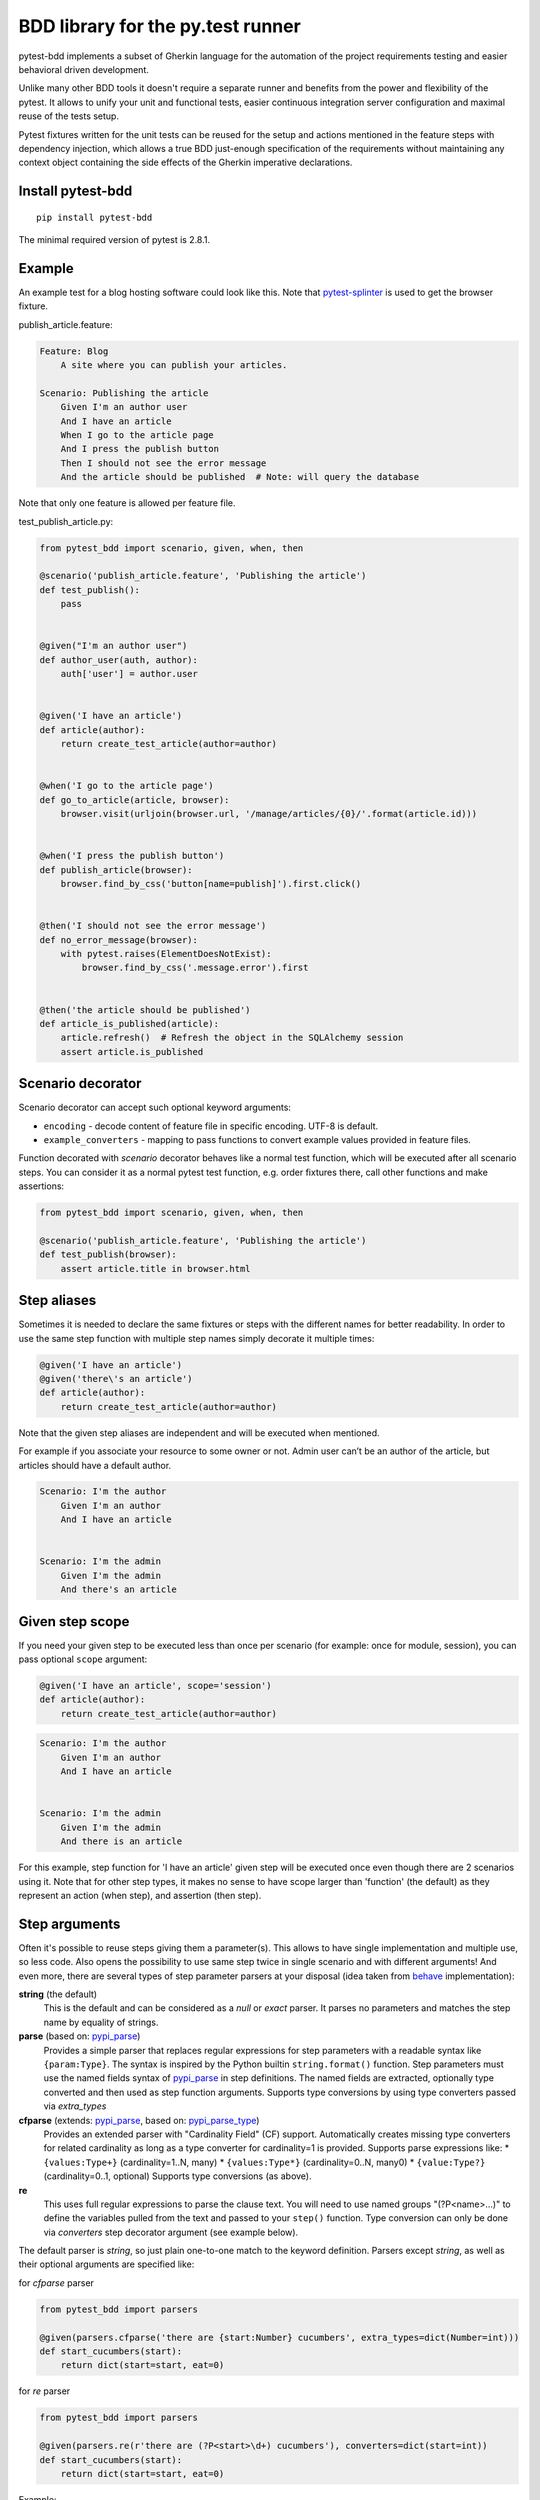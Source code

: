 BDD library for the py.test runner
==================================

.. image:: http://img.shields.io/pypi/v/pytest-bdd.svg
   :target: https://pypi.python.org/pypi/pytest-bdd
.. image:: http://img.shields.io/coveralls/pytest-dev/pytest-bdd/master.svg
   :target: https://coveralls.io/r/pytest-dev/pytest-bdd
.. image:: https://travis-ci.org/pytest-dev/pytest-bdd.svg?branch=master
    :target: https://travis-ci.org/pytest-dev/pytest-bdd
.. image:: https://readthedocs.org/projects/pytest-bdd/badge/?version=latest
    :target: https://readthedocs.org/projects/pytest-bdd/?badge=latest
    :alt: Documentation Status

pytest-bdd implements a subset of Gherkin language for the automation of the project
requirements testing and easier behavioral driven development.

Unlike many other BDD tools it doesn't require a separate runner and benefits from
the power and flexibility of the pytest. It allows to unify your unit and functional
tests, easier continuous integration server configuration and maximal reuse of the
tests setup.

Pytest fixtures written for the unit tests can be reused for the setup and actions
mentioned in the feature steps with dependency injection, which allows a true BDD
just-enough specification of the requirements without maintaining any context object
containing the side effects of the Gherkin imperative declarations.

.. _behave: https://pypi.python.org/pypi/behave
.. _pytest-splinter: https://github.com/pytest-dev/pytest-splinter

Install pytest-bdd
------------------

::

    pip install pytest-bdd


The minimal required version of pytest is 2.8.1.


Example
-------

An example test for a blog hosting software could look like this.
Note that pytest-splinter_ is used to get the browser fixture.

publish_article.feature:

.. code-block:: gherkin

    Feature: Blog
        A site where you can publish your articles.

    Scenario: Publishing the article
        Given I'm an author user
        And I have an article
        When I go to the article page
        And I press the publish button
        Then I should not see the error message
        And the article should be published  # Note: will query the database

Note that only one feature is allowed per feature file.

test_publish_article.py:

.. code-block:: python

    from pytest_bdd import scenario, given, when, then

    @scenario('publish_article.feature', 'Publishing the article')
    def test_publish():
        pass


    @given("I'm an author user")
    def author_user(auth, author):
        auth['user'] = author.user


    @given('I have an article')
    def article(author):
        return create_test_article(author=author)


    @when('I go to the article page')
    def go_to_article(article, browser):
        browser.visit(urljoin(browser.url, '/manage/articles/{0}/'.format(article.id)))


    @when('I press the publish button')
    def publish_article(browser):
        browser.find_by_css('button[name=publish]').first.click()


    @then('I should not see the error message')
    def no_error_message(browser):
        with pytest.raises(ElementDoesNotExist):
            browser.find_by_css('.message.error').first


    @then('the article should be published')
    def article_is_published(article):
        article.refresh()  # Refresh the object in the SQLAlchemy session
        assert article.is_published


Scenario decorator
------------------

Scenario decorator can accept such optional keyword arguments:

* ``encoding`` - decode content of feature file in specific encoding. UTF-8 is default.
* ``example_converters`` - mapping to pass functions to convert example values provided in feature files.

Function decorated with `scenario` decorator behaves like a normal test function,
which will be executed after all scenario steps.
You can consider it as a normal pytest test function, e.g. order fixtures there,
call other functions and make assertions:


.. code-block:: python

    from pytest_bdd import scenario, given, when, then

    @scenario('publish_article.feature', 'Publishing the article')
    def test_publish(browser):
        assert article.title in browser.html


Step aliases
------------

Sometimes it is needed to declare the same fixtures or steps with the
different names for better readability. In order to use the same step
function with multiple step names simply decorate it multiple times:

.. code-block:: python

    @given('I have an article')
    @given('there\'s an article')
    def article(author):
        return create_test_article(author=author)

Note that the given step aliases are independent and will be executed
when mentioned.

For example if you associate your resource to some owner or not. Admin
user can’t be an author of the article, but articles should have a
default author.

.. code-block:: gherkin

    Scenario: I'm the author
        Given I'm an author
        And I have an article


    Scenario: I'm the admin
        Given I'm the admin
        And there's an article


Given step scope
----------------

If you need your given step to be executed less than once per scenario (for example: once for module, session), you can
pass optional ``scope`` argument:

.. code-block:: python

    @given('I have an article', scope='session')
    def article(author):
        return create_test_article(author=author)

.. code-block:: gherkin

    Scenario: I'm the author
        Given I'm an author
        And I have an article


    Scenario: I'm the admin
        Given I'm the admin
        And there is an article


For this example, step function for 'I have an article' given step will be executed once even though there are 2
scenarios using it.
Note that for other step types, it makes no sense to have scope larger than 'function' (the default) as they represent
an action (when step), and assertion (then step).


Step arguments
--------------

Often it's possible to reuse steps giving them a parameter(s).
This allows to have single implementation and multiple use, so less code.
Also opens the possibility to use same step twice in single scenario and with different arguments!
And even more, there are several types of step parameter parsers at your disposal
(idea taken from behave_ implementation):

.. _pypi_parse: http://pypi.python.org/pypi/parse
.. _pypi_parse_type: http://pypi.python.org/pypi/parse_type

**string** (the default)
    This is the default and can be considered as a `null` or `exact` parser. It parses no parameters
    and matches the step name by equality of strings.
**parse** (based on: pypi_parse_)
    Provides a simple parser that replaces regular expressions for
    step parameters with a readable syntax like ``{param:Type}``.
    The syntax is inspired by the Python builtin ``string.format()``
    function.
    Step parameters must use the named fields syntax of pypi_parse_
    in step definitions. The named fields are extracted,
    optionally type converted and then used as step function arguments.
    Supports type conversions by using type converters passed via `extra_types`
**cfparse** (extends: pypi_parse_, based on: pypi_parse_type_)
    Provides an extended parser with "Cardinality Field" (CF) support.
    Automatically creates missing type converters for related cardinality
    as long as a type converter for cardinality=1 is provided.
    Supports parse expressions like:
    * ``{values:Type+}`` (cardinality=1..N, many)
    * ``{values:Type*}`` (cardinality=0..N, many0)
    * ``{value:Type?}``  (cardinality=0..1, optional)
    Supports type conversions (as above).
**re**
    This uses full regular expressions to parse the clause text. You will
    need to use named groups "(?P<name>...)" to define the variables pulled
    from the text and passed to your ``step()`` function.
    Type conversion can only be done via `converters` step decorator argument (see example below).

The default parser is `string`, so just plain one-to-one match to the keyword definition.
Parsers except `string`, as well as their optional arguments are specified like:

for `cfparse` parser

.. code-block:: python

    from pytest_bdd import parsers

    @given(parsers.cfparse('there are {start:Number} cucumbers', extra_types=dict(Number=int)))
    def start_cucumbers(start):
        return dict(start=start, eat=0)

for `re` parser

.. code-block:: python

    from pytest_bdd import parsers

    @given(parsers.re(r'there are (?P<start>\d+) cucumbers'), converters=dict(start=int))
    def start_cucumbers(start):
        return dict(start=start, eat=0)


Example:

.. code-block:: gherkin

    Scenario: Arguments for given, when, thens
        Given there are 5 cucumbers

        When I eat 3 cucumbers
        And I eat 2 cucumbers

        Then I should have 0 cucumbers


The code will look like:

.. code-block:: python

    import re
    from pytest_bdd import scenario, given, when, then, parsers


    @scenario('arguments.feature', 'Arguments for given, when, thens')
    def test_arguments():
        pass


    @given(parsers.parse('there are {start:d} cucumbers'))
    def start_cucumbers(start):
        return dict(start=start, eat=0)


    @when(parsers.parse('I eat {eat:d} cucumbers'))
    def eat_cucumbers(start_cucumbers, eat):
        start_cucumbers['eat'] += eat


    @then(parsers.parse('I should have {left:d} cucumbers'))
    def should_have_left_cucumbers(start_cucumbers, start, left):
        assert start_cucumbers['start'] == start
        assert start - start_cucumbers['eat'] == left

Example code also shows possibility to pass argument converters which may be useful if you need to postprocess step
arguments after the parser.

You can implement your own step parser. It's interface is quite simple. The code can looks like:

.. code-block:: python

    import re

    from pytest_bdd import given, parsers

    class MyParser(parsers.StepParser):

        """Custom parser."""

        def __init__(self, name, **kwargs):
            """Compile regex."""
            super(re, self).__init__(name)
            self.regex = re.compile(re.sub('%(.+)%', '(?P<\1>.+)', self.name), **kwargs)

        def parse_arguments(self, name):
            """Get step arguments.

            :return: `dict` of step arguments
            """
            return self.regex.match(name).groupdict()

        def is_matching(self, name):
            """Match given name with the step name."""
            return bool(self.regex.match(name))

    @given(parsers.parse('there are %start% cucumbers'))
    def start_cucumbers(start):
        return dict(start=start, eat=0)

Step arguments are fixtures as well!
^^^^^^^^^^^^^^^^^^^^^^^^^^^^^^^^^^^^

Step arguments are injected into pytest `request` context as normal fixtures with the names equal to the names of the
arguments. This opens a number of possibilies:

* you can access step's argument as a fixture in other step function just by mentioning it as an argument (just like any othe pytest fixture)
* if the name of the step argument clashes with existing fixture, it will be overridden by step's argument value; this way you can set/override the value for some fixture deeply inside of the fixture tree in a ad-hoc way by just choosing the proper name for the step argument.


Override fixtures via given steps
---------------------------------

Dependency injection is not a panacea if you have complex structure of your test setup data. Sometimes there's a need
such a given step which would imperatively change the fixture only for certain test (scenario), while for other tests
it will stay untouched. To allow this, special parameter `target_fixture` exists in the `given` decorator:

.. code-block:: python

    from pytest_bdd import given

    @pytest.fixture
    def foo():
        return "foo"


    @given("I have injecting given", target_fixture="foo")
    def injecting_given():
        return "injected foo"


    @then('foo should be "injected foo"')
    def foo_is_foo(foo):
        assert foo == 'injected foo'


.. code-block:: gherkin

    Scenario: Test given fixture injection
        Given I have injecting given
        Then foo should be "injected foo"

In this example existing fixture `foo` will be overridden by given step `I have injecting given` only for scenario it's
used in.


Multiline steps
---------------

As Gherkin, pytest-bdd supports multiline steps
(aka `PyStrings <http://docs.behat.org/guides/1.gherkin.html#pystrings>`_).
But in much cleaner and powerful way:

.. code-block:: gherkin

    Scenario: Multiline step using sub indentation
        Given I have a step with:
            Some
            Extra
            Lines
        Then the text should be parsed with correct indentation

Step is considered as multiline one, if the **next** line(s) after it's first line, is indented relatively
to the first line. The step name is then simply extended by adding further lines with newlines.
In the example above, the Given step name will be:

.. code-block:: python

    'I have a step with:\nSome\nExtra\nLines'

You can of course register step using full name (including the newlines), but it seems more practical to use
step arguments and capture lines after first line (or some subset of them) into the argument:

.. code-block:: python

    import re

    from pytest_bdd import given, then, scenario


    @scenario(
        'multiline.feature',
        'Multiline step using sub indentation',
    )
    def test_multiline():
        pass


    @given(parsers.parse('I have a step with:\n{text}'))
    def i_have_text(text):
        return text


    @then('the text should be parsed with correct indentation')
    def text_should_be_correct(i_have_text, text):
        assert i_have_text == text == 'Some\nExtra\nLines'

Note that `then` step definition (`text_should_be_correct`) in this example uses `text` fixture which is provided
by a a `given` step (`i_have_text`) argument with the same name (`text`). This possibility is described in
the `Step arguments are fixtures as well!`_ section.


Scenarios shortcut
------------------

If you have relatively large set of feature files, it's boring to manually bind scenarios to the tests using the
scenario decorator. Of course with the manual approach you get all the power to be able to additionally parametrize
the test, give the test function a nice name, document it, etc, but in the majority of the cases you don't need that.
Instead you want to bind `all` scenarios found in the `feature` folder(s) recursively automatically.
For this - there's a `scenarios` helper.

.. code-block:: python

    from pytest_bdd import scenarios

    # assume 'features' subfolder is in this file's directory
    scenarios('features')

That's all you need to do to bind all scenarios found in the `features` folder!
Note that you can pass multiple paths, and those paths can be either feature files or feature folders.


.. code-block:: python

    from pytest_bdd import scenarios

    # pass multiple paths/files
    scenarios('features', 'other_features/some.feature', 'some_other_features')

But what if you need to manually bind certain scenario, leaving others to be automatically bound?
Just write your scenario in a `normal` way, but ensure you do it `BEFORE` the call of `scenarios` helper.


.. code-block:: python

    from pytest_bdd import scenario, scenarios

    @scenario('features/some.feature', 'Test something')
    def test_something():
        pass

    # assume 'features' subfolder is in this file's directory
    scenarios('features')

In the example above `test_something` scenario binding will be kept manual, other scenarios found in the `features`
folder will be bound automatically.


Scenario outlines
-----------------

Scenarios can be parametrized to cover few cases. In Gherkin the variable
templates are written using corner braces as <somevalue>.
`Gherkin scenario outlines <http://docs.behat.org/guides/1.gherkin.html#scenario-outlines>`_ are supported by pytest-bdd
exactly as it's described in be behave_ docs.

Example:

.. code-block:: gherkin

    Scenario Outline: Outlined given, when, thens
        Given there are <start> cucumbers
        When I eat <eat> cucumbers
        Then I should have <left> cucumbers

        Examples:
        | start | eat | left |
        |  12   |  5  |  7   |

pytest-bdd feature file format also supports example tables in different way:


.. code-block:: gherkin

    Scenario Outline: Outlined given, when, thens
        Given there are <start> cucumbers
        When I eat <eat> cucumbers
        Then I should have <left> cucumbers

        Examples: Vertical
        | start | 12 | 2 |
        | eat   | 5  | 1 |
        | left  | 7  | 1 |

This form allows to have tables with lots of columns keeping the maximum text width predictable without significant
readability change.

The code will look like:

.. code-block:: python

    from pytest_bdd import given, when, then, scenario


    @scenario(
        'outline.feature',
        'Outlined given, when, thens',
        example_converters=dict(start=int, eat=float, left=str)
    )
    def test_outlined():
        pass


    @given('there are <start> cucumbers')
    def start_cucumbers(start):
        assert isinstance(start, int)
        return dict(start=start)


    @when('I eat <eat> cucumbers')
    def eat_cucumbers(start_cucumbers, eat):
        assert isinstance(eat, float)
        start_cucumbers['eat'] = eat


    @then('I should have <left> cucumbers')
    def should_have_left_cucumbers(start_cucumbers, start, eat, left):
        assert isinstance(left, str)
        assert start - eat == int(left)
        assert start_cucumbers['start'] == start
        assert start_cucumbers['eat'] == eat

Example code also shows possibility to pass example converters which may be useful if you need parameter types
different than strings.


Feature examples
^^^^^^^^^^^^^^^^

It's possible to declare example table once for the whole feature, and it will be shared
among all the scenarios of that feature:

.. code-block:: gherkin

    Feature: Outline

        Examples:
        | start | eat | left |
        |  12   |  5  |  7   |
        |  5    |  4  |  1   |

        Scenario Outline: Eat cucumbers
            Given there are <start> cucumbers
            When I eat <eat> cucumbers
            Then I should have <left> cucumbers

        Scenario Outline: Eat apples
            Given there are <start> apples
            When I eat <eat> apples
            Then I should have <left> apples

For some more complex case, you might want to parametrize on both levels: feature and scenario.
This is allowed as long as parameter names do not clash:


.. code-block:: gherkin

    Feature: Outline

        Examples:
        | start | eat | left |
        |  12   |  5  |  7   |
        |  5    |  4  |  1   |

        Scenario Outline: Eat fruits
            Given there are <start> <fruits>
            When I eat <eat> <fruits>
            Then I should have <left> <fruits>

            Examples:
            | fruits  |
            | oranges |
            | apples  |

        Scenario Outline: Eat vegetables
            Given there are <start> <vegetables>
            When I eat <eat> <vegetables>
            Then I should have <left> <vegetables>

            Examples:
            | vegetables |
            | carrots    |
            | tomatoes   |


Combine scenario outline and pytest parametrization
^^^^^^^^^^^^^^^^^^^^^^^^^^^^^^^^^^^^^^^^^^^^^^^^^^^

It's also possible to parametrize the scenario on the python side.
The reason for this is that it is sometimes not needed to mention example table for every scenario.

The code will look like:

.. code-block:: python

    import pytest
    from pytest_bdd import scenario, given, when, then


    # Here we use pytest to parametrize the test with the parameters table
    @pytest.mark.parametrize(
        ['start', 'eat', 'left'],
        [(12, 5, 7)])
    @scenario(
        'parametrized.feature',
        'Parametrized given, when, thens',
    )
    # Note that we should take the same arguments in the test function that we use
    # for the test parametrization either directly or indirectly (fixtures depend on them).
    def test_parametrized(start, eat, left):
        """We don't need to do anything here, everything will be managed by the scenario decorator."""


    @given('there are <start> cucumbers')
    def start_cucumbers(start):
        return dict(start=start)


    @when('I eat <eat> cucumbers')
    def eat_cucumbers(start_cucumbers, start, eat):
        start_cucumbers['eat'] = eat


    @then('I should have <left> cucumbers')
    def should_have_left_cucumbers(start_cucumbers, start, eat, left):
        assert start - eat == left
        assert start_cucumbers['start'] == start
        assert start_cucumbers['eat'] == eat

With a parametrized.feature file:

.. code-block:: gherkin

    Feature: parametrized

    Scenario: Parametrized given, when, thens
        Given there are <start> cucumbers
        When I eat <eat> cucumbers
        Then I should have <left> cucumbers


The significant downside of this approach is inability to see the test table from the feature file.


Organizing your scenarios
-------------------------

The more features and scenarios you have, the more important becomes the question about their organization.
The things you can do (and that is also a recommended way):

* organize your feature files in the folders by semantic groups:

::

    features
    │
    ├──frontend
    │  │
    │  └──auth
    │     │
    │     └──login.feature
    └──backend
       │
       └──auth
          │
          └──login.feature

This looks fine, but how do you run tests only for certain feature?
As pytest-bdd uses pytest, and bdd scenarios are actually normal tests. But test files
are separate from the feature files, the mapping is up to developers, so the test files structure can look
completely different:

::

    tests
    │
    └──functional
       │
       └──test_auth.py
          │
          └ """Authentication tests."""
            from pytest_bdd import scenario

            @scenario('frontend/auth/login.feature')
            def test_logging_in_frontend():
                pass

            @scenario('backend/auth/login.feature')
            def test_logging_in_backend():
                pass


For picking up tests to run we can use
`tests selection <http://pytest.org/latest/usage.html#specifying-tests-selecting-tests>`_ technique. The problem is that
you have to know how your tests are organized, knowing only the feature files organization is not enough.
`cucumber tags <https://github.com/cucumber/cucumber/wiki/Tags>`_ introduce standard way of categorizing your features
and scenarios, which pytest-bdd supports. For example, we could have:

.. code-block:: gherkin

    @login @backend
    Feature: Login

      @successful
      Scenario: Successful login


pytest-bdd uses `pytest markers <http://pytest.org/latest/mark.html#mark>`_ as a `storage` of the tags for the given
scenario test, so we can use standard test selection:

.. code-block:: bash

    py.test -m "backend and login and successful"

The feature and scenario markers are not different from standard pytest markers, and the `@` symbol is stripped out
automatically to allow test selector expressions. If you want to have bdd-related tags to be distinguishable from the
other test markers, use prefix like `bdd`.
Note that if you use pytest `--strict` option, all bdd tags mentioned in the feature files should be also in the
`markers` setting of the `pytest.ini` config. Also for tags please use names which are python-compartible variable
names, eg starts with a non-number, underscore alphanumberic, etc. That way you can safely use tags for tests filtering.

You can customize how hooks are converted to pytest marks by implementing the
``pytest_bdd_apply_tag`` hook and returning ``True`` from it:

.. code-block:: python

   def pytest_bdd_apply_tag(tag, function):
       if tag == 'todo':
           marker = pytest.mark.skip(reason="Not implemented yet")
           marker(function)
           return True
       else:
           # Fall back to pytest-bdd's default behavior
           return None

Test setup
----------

Test setup is implemented within the Given section. Even though these steps
are executed imperatively to apply possible side-effects, pytest-bdd is trying
to benefit of the PyTest fixtures which is based on the dependency injection
and makes the setup more declarative style.

.. code-block:: python

    @given('I have a beautiful article')
    def article():
        return Article(is_beautiful=True)

This also declares a PyTest fixture "article" and any other step can depend on it.

.. code-block:: gherkin

    Given I have a beautiful article
    When I publish this article

When step is referring the article to publish it.

.. code-block:: python

    @when('I publish this article')
    def publish_article(article):
        article.publish()

Many other BDD toolkits operate a global context and put the side effects there.
This makes it very difficult to implement the steps, because the dependencies
appear only as the side-effects in the run-time and not declared in the code.
The publish article step has to trust that the article is already in the context,
has to know the name of the attribute it is stored there, the type etc.

In pytest-bdd you just declare an argument of the step function that it depends on
and the PyTest will make sure to provide it.

Still side effects can be applied in the imperative style by design of the BDD.

.. code-block:: gherkin

    Given I have a beautiful article
    And my article is published

Functional tests can reuse your fixture libraries created for the unit-tests and upgrade
them by applying the side effects.

.. code-block:: python

    given('I have a beautiful article', fixture='article')

    @given('my article is published')
    def published_article(article):
        article.publish()
        return article

This way side-effects were applied to our article and PyTest makes sure that all
steps that require the "article" fixture will receive the same object. The value
of the "published_article" and the "article" fixtures is the same object.

Fixtures are evaluated only once within the PyTest scope and their values are cached.
In case of Given steps and the step arguments mentioning the same given step makes
no sense. It won't be executed second time.

.. code-block:: gherkin

    Given I have a beautiful article
    And some other thing
    And I have a beautiful article  # Won't be executed, exception is raised


pytest-bdd will raise an exception even in the case of the steps that use regular expression
patterns to get arguments.


.. code-block:: gherkin

    Given I have 1 cucumbers
    And I have 2 cucumbers  # Exception is raised

Will raise an exception if the step is using the regular expression pattern.

.. code-block:: python

    @given(re.compile('I have (?P<n>\d+) cucumbers'))
    def cucumbers(n):
        return create_cucumbers(n)


Backgrounds
-----------

It's often the case that to cover certain feature, you'll need multiple scenarios. And it's logical that the
setup for those scenarios will have some common parts (if not equal). For this, there are `backgrounds`.
pytest-bdd implements `Gherkin backgrounds <http://docs.behat.org/en/v2.5/guides/1.gherkin.html#backgrounds>`_ for
features.

.. code-block:: gherkin

    Feature: Multiple site support

      Background:
        Given a global administrator named "Greg"
        And a blog named "Greg's anti-tax rants"
        And a customer named "Wilson"
        And a blog named "Expensive Therapy" owned by "Wilson"

      Scenario: Wilson posts to his own blog
        Given I am logged in as Wilson
        When I try to post to "Expensive Therapy"
        Then I should see "Your article was published."

      Scenario: Greg posts to a client's blog
        Given I am logged in as Greg
        When I try to post to "Expensive Therapy"
        Then I should see "Your article was published."

In this example, all steps from the background will be executed before all the scenario's own given
steps, adding possibility to prepare some common setup for multiple scenarios in a single feature.
About background best practices, please read
`here <https://github.com/cucumber/cucumber/wiki/Background#good-practices-for-using-background>`_.

.. NOTE:: There is only step "Given" should be used in "Background" section,
          steps "When" and "Then" are prohibited, because their purpose are
          related to actions and consuming outcomes, that is conflict with
          "Background" aim - prepare system for tests or "put the system
          in a known state" as "Given" does it.
          The statement above is applied for strict Gherkin mode, which is
          enabled by default.


Reusing fixtures
----------------

Sometimes scenarios define new names for the existing fixture that can be
inherited (reused). For example, if we have pytest fixture:


.. code-block:: python

    @pytest.fixture
    def article():
       """Test article."""
       return Article()


Then this fixture can be reused with other names using given():

.. code-block:: python

    given('I have beautiful article', fixture='article')

This will be equivalent to:


.. code-block:: python

    @given('I have beautiful article')
    def i_have_an_article(article):
       """I have an article."""
       return article


Reusing steps
-------------

It is possible to define some common steps in the parent conftest.py and
simply expect them in the child test file.

common_steps.feature:

.. code-block:: gherkin

    Scenario: All steps are declared in the conftest
        Given I have a bar
        Then bar should have value "bar"

conftest.py:

.. code-block:: python

    from pytest_bdd import given, then


    @given('I have a bar')
    def bar():
        return 'bar'


    @then('bar should have value "bar"')
    def bar_is_bar(bar):
        assert bar == 'bar'

test_common.py:

.. code-block:: python

    @scenario('common_steps.feature', 'All steps are declared in the conftest')
    def test_conftest():
        pass

There are no definitions of the steps in the test file. They were
collected from the parent conftests.


Using unicode in the feature files
----------------------------------

As mentioned above, by default, utf-8 encoding is used for parsing feature files.
For steps definition, you can both use unicode- and bytestrings equally.
However, for argumented steps, if you need to use unicode symbols in it's regular expression, use `u` sign with regex:


.. code-block:: python

    @given(re.compile(u"у мене є рядок який містить '{0}'".format('(?P<content>.+)')))
    def there_is_a_string_with_content(content, string):
        """Create string with unicode content."""
        string['content'] = content


Default steps
-------------

Here is the list of steps that are implemented inside of the pytest-bdd:

given
    * trace - enters the `pdb` debugger via `pytest.set_trace()`
when
    * trace - enters the `pdb` debugger via `pytest.set_trace()`
then
    * trace - enters the `pdb` debugger via `pytest.set_trace()`


Feature file paths
------------------

By default, pytest-bdd will use current module's path as base path for finding feature files, but this behaviour can be changed in the pytest configuration file (i.e. `pytest.ini`, `tox.ini` or `setup.cfg`) by declaring the new base path in the `bdd_features_base_dir` key. The path is interpreted as relative to the working directory when starting pytest.
You can also override features base path on a per-scenario basis, in order to override the path for specific tests.

pytest.ini:

.. code-block:: ini

    [pytest]
    bdd_features_base_dir = features/

tests/test_publish_article.py:

.. code-block:: python

    from pytest_bdd import scenario

    @scenario('foo.feature', 'Foo feature in features/foo.feature')
    def test_foo():
        pass

    @scenario(
        'foo.feature',
        'Foo feature in tests/local-features/foo.feature',
        features_base_dir='./local-features/',
    )
    def test_foo_local():
        pass

The `features_base_dir` parameter can also be passed to the `@scenario` decorator.


Avoid retyping the feature file name
------------------------------------

If you want to avoid retyping the feature file name when defining your scenarios in a test file, use functools.partial.
This will make your life much easier when defining multiple scenarios in a test file. For example:

test_publish_article.py:

.. code-block:: python

    from functools import partial

    import pytest_bdd


    scenario = partial(pytest_bdd.scenario, '/path/to/publish_article.feature')


    @scenario('Publishing the article')
    def test_publish():
        pass


    @scenario('Publishing the article as unprivileged user')
    def test_publish_unprivileged():
        pass


You can learn more about `functools.partial <http://docs.python.org/2/library/functools.html#functools.partial>`_
in the Python docs.


Relax strict Gherkin language validation
----------------------------------------

If your scenarios are not written in `proper` Gherkin language, e.g. they are more like textual scripts, then
you might find it hard to use `pytest-bdd` as by default it validates the order of step types (given-when-then).
To relax that validation, just pass ``strict_gherkin=False`` to the ``scenario`` and ``scenarios`` decorators:

test_publish_article.py:

.. code-block:: python

    from pytest_bdd import scenario

    @scenario('publish_article.feature', 'Publishing the article in a weird way', strict_gherkin=False)
    def test_publish():
        pass


Hooks
-----

pytest-bdd exposes several `pytest hooks <http://pytest.org/latest/plugins.html#well-specified-hooks>`_
which might be helpful building useful reporting, visualization, etc on top of it:

* pytest_bdd_before_scenario(request, feature, scenario) - Called before scenario is executed

* pytest_bdd_after_scenario(request, feature, scenario) - Called after scenario is executed
  (even if one of steps has failed)

* pytest_bdd_before_step(request, feature, scenario, step, step_func) - Called before step function
  is executed and it's arguments evaluated

* pytest_bdd_before_step_call(request, feature, scenario, step, step_func, step_func_args) - Called before step
* function is executed with evaluated arguments

* pytest_bdd_after_step(request, feature, scenario, step, step_func, step_func_args) - Called after step function
  is successfully executed

* pytest_bdd_step_error(request, feature, scenario, step, step_func, step_func_args, exception) - Called when step
  function failed to execute

* pytest_bdd_step_validation_error(request, feature, scenario, step, step_func, step_func_args, exception) - Called
  when step failed to validate

* pytest_bdd_step_func_lookup_error(request, feature, scenario, step, exception) - Called when step lookup failed


Browser testing
---------------

Tools recommended to use for browser testing:

* pytest-splinter_ - pytest `splinter <http://splinter.cobrateam.info/>`_ integration for the real browser testing


Reporting
---------

It's important to have nice reporting out of your bdd tests. Cucumber introduced some kind of standard for
`json format <https://www.relishapp.com/cucumber/cucumber/docs/json-output-formatter>`_
which can be used for `this <https://wiki.jenkins-ci.org/display/JENKINS/Cucumber+Test+Result+Plugin>`_ jenkins
plugin

To have an output in json format:

::

    py.test --cucumberjson=<path to json report>

This will output an expanded (meaning scenario outlines will be expanded to several scenarios) cucumber format.
To also fill in parameters in the step name, you have to explicitly tell pytest-bdd to use the expanded format:

::

    py.test --cucumberjson=<path to json report> --cucumberjson-expanded

To enable gherkin-formatted output on terminal, use

::

    py.test --gherkin-terminal-reporter


Terminal reporter supports expanded format as well

::

    py.test --gherkin-terminal-reporter-expanded



Test code generation helpers
----------------------------

For newcomers it's sometimes hard to write all needed test code without being frustrated.
To simplify their life, simple code generator was implemented. It allows to create fully functional
but of course empty tests and step definitions for given a feature file.
It's done as a separate console script provided by pytest-bdd package:

::

    pytest-bdd generate <feature file name> .. <feature file nameN>

It will print the generated code to the standard output so you can easily redirect it to the file:

::

    pytest-bdd generate features/some.feature > tests/functional/test_some.py


Advanced code generation
------------------------

For more experienced users, there's smart code generation/suggestion feature. It will only generate the
test code which is not yet there, checking existing tests and step definitions the same way it's done during the
test execution. The code suggestion tool is called via passing additional pytest arguments:

::

    py.test --generate-missing --feature features tests/functional

The output will be like:

::

    ============================= test session starts ==============================
    platform linux2 -- Python 2.7.6 -- py-1.4.24 -- pytest-2.6.2
    plugins: xdist, pep8, cov, cache, bdd, bdd, bdd
    collected 2 items

    Scenario is not bound to any test: "Code is generated for scenarios which are not bound to any tests" in feature "Missing code generation" in /tmp/pytest-552/testdir/test_generate_missing0/tests/generation.feature
    --------------------------------------------------------------------------------

    Step is not defined: "I have a custom bar" in scenario: "Code is generated for scenario steps which are not yet defined(implemented)" in feature "Missing code generation" in /tmp/pytest-552/testdir/test_generate_missing0/tests/generation.feature
    --------------------------------------------------------------------------------
    Please place the code above to the test file(s):

    @scenario('tests/generation.feature', 'Code is generated for scenarios which are not bound to any tests')
    def test_Code_is_generated_for_scenarios_which_are_not_bound_to_any_tests():
        """Code is generated for scenarios which are not bound to any tests."""


    @given('I have a custom bar')
    def I_have_a_custom_bar():
        """I have a custom bar."""

As as side effect, the tool will validate the files for format errors, also some of the logic bugs, for example the
ordering of the types of the steps.

Migration of your tests from versions 2.x.x
------------------------------------------------

In version 3.0.0, the fixtures ``pytestbdd_feature_base_dir`` and ``pytestbdd_strict_gherkin`` have been removed.

If you used ``pytestbdd_feature_base_dir`` fixture to override the path discovery, you can instead configure it in ``pytest.ini``:

.. code-block:: ini

    [pytest]
    bdd_features_base_dir = features/

For more details, check the `Feature file paths`_ section.

If you used ``pytestbdd_strict_gherkin`` fixture to relax the parser, you can instead specify ``strict_gherkin=False`` in the declaration of your scenarios, or change it globally in the pytest configuration file:

.. code-block:: ini

    [pytest]
    bdd_strict_gherkin = false

For more details, check the `Relax strict Gherkin language validation`_ section.



Migration of your tests from versions 0.x.x-1.x.x
-------------------------------------------------

In version 2.0.0, the backwards-incompartible change was introduced: scenario function can now only be used as a
decorator. Reasons for that:

* test code readability is much higher using normal python function syntax;
* pytest-bdd internals are much cleaner and shorter when using single approach instead of supporting two;
* after moving to parsing-on-import-time approach for feature files, it's not possible to detect whether it's a
  decorator more or not, so to support it along with functional approach there needed to be special parameter
  for that, which is also a backwards-incompartible change.

To help users migrate to newer version, there's migration subcommand of the `pytest-bdd` console script:

::

    # run migration script
    pytest-bdd migrate <your test folder>

Under the hood the script does the replacement from this:

.. code-block:: python

    test_function = scenario('publish_article.feature', 'Publishing the article')

to this:

.. code-block:: python

    @scenario('publish_article.feature', 'Publishing the article')
    def test_function():
        pass


License
-------

This software is licensed under the `MIT license <http://en.wikipedia.org/wiki/MIT_License>`_.

© 2013-2014 Oleg Pidsadnyi, Anatoly Bubenkov and others
